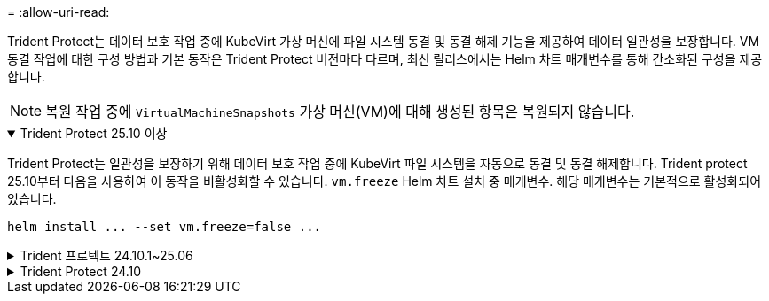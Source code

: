 = 
:allow-uri-read: 


Trident Protect는 데이터 보호 작업 중에 KubeVirt 가상 머신에 파일 시스템 동결 및 동결 해제 기능을 제공하여 데이터 일관성을 보장합니다. VM 동결 작업에 대한 구성 방법과 기본 동작은 Trident Protect 버전마다 다르며, 최신 릴리스에서는 Helm 차트 매개변수를 통해 간소화된 구성을 제공합니다.


NOTE: 복원 작업 중에  `VirtualMachineSnapshots` 가상 머신(VM)에 대해 생성된 항목은 복원되지 않습니다.

.Trident Protect 25.10 이상
[%collapsible%open]
====
Trident Protect는 일관성을 보장하기 위해 데이터 보호 작업 중에 KubeVirt 파일 시스템을 자동으로 동결 및 동결 해제합니다. Trident protect 25.10부터 다음을 사용하여 이 동작을 비활성화할 수 있습니다. `vm.freeze` Helm 차트 설치 중 매개변수. 해당 매개변수는 기본적으로 활성화되어 있습니다.

[source, console]
----
helm install ... --set vm.freeze=false ...
----
====
.Trident 프로텍트 24.10.1~25.06
[%collapsible]
====
Trident Protect 24.10.1부터 Trident Protect는 데이터 보호 작업 중에 KubeVirt 파일 시스템이 자동으로 작동 중지되고 작동 중지되지 않습니다. 다음 명령을 사용하여 이 자동 동작을 비활성화할 수도 있습니다.

[source, console]
----
kubectl set env deployment/trident-protect-controller-manager NEPTUNE_VM_FREEZE=false -n trident-protect
----
====
.Trident Protect 24.10
[%collapsible]
====
Trident Protect 24.10은 데이터 보호 작업 중에 KubeVirt VM 파일 시스템의 일관된 상태를 자동으로 보장하지 않습니다. Trident Protect 24.10을 사용하여 KubeVirt VM 데이터를 보호하려면 데이터 보호 작업 전에 파일 시스템에 대해 고정/고정 해제 기능을 수동으로 활성화해야 합니다. 이렇게 하면 파일 시스템이 정합성 보장 상태가 됩니다.

를 사용하여 데이터 보호 작업 중에 VM 파일 시스템의 고정 및 고정 해제를 관리하도록 Trident Protect 24.10을 구성한 후 다음 명령을 사용하여 관리할 수 link:https://docs.openshift.com/container-platform/4.16/virt/install/installing-virt.html["가상화 구성"^]있습니다.

[source, console]
----
kubectl set env deployment/trident-protect-controller-manager NEPTUNE_VM_FREEZE=true -n trident-protect
----
====